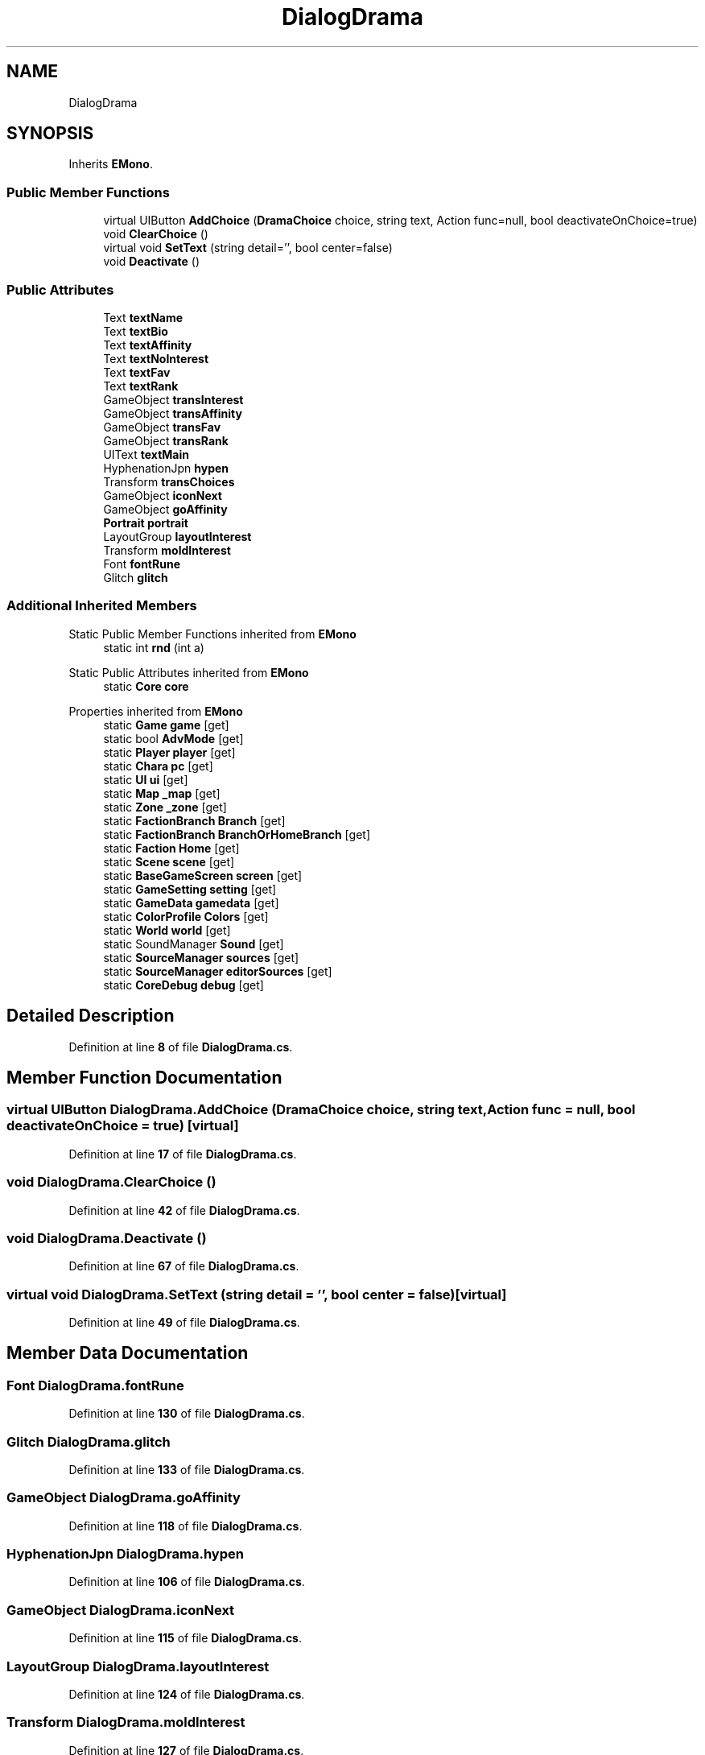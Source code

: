 .TH "DialogDrama" 3 "Elin Modding Docs Doc" \" -*- nroff -*-
.ad l
.nh
.SH NAME
DialogDrama
.SH SYNOPSIS
.br
.PP
.PP
Inherits \fBEMono\fP\&.
.SS "Public Member Functions"

.in +1c
.ti -1c
.RI "virtual UIButton \fBAddChoice\fP (\fBDramaChoice\fP choice, string text, Action func=null, bool deactivateOnChoice=true)"
.br
.ti -1c
.RI "void \fBClearChoice\fP ()"
.br
.ti -1c
.RI "virtual void \fBSetText\fP (string detail='', bool center=false)"
.br
.ti -1c
.RI "void \fBDeactivate\fP ()"
.br
.in -1c
.SS "Public Attributes"

.in +1c
.ti -1c
.RI "Text \fBtextName\fP"
.br
.ti -1c
.RI "Text \fBtextBio\fP"
.br
.ti -1c
.RI "Text \fBtextAffinity\fP"
.br
.ti -1c
.RI "Text \fBtextNoInterest\fP"
.br
.ti -1c
.RI "Text \fBtextFav\fP"
.br
.ti -1c
.RI "Text \fBtextRank\fP"
.br
.ti -1c
.RI "GameObject \fBtransInterest\fP"
.br
.ti -1c
.RI "GameObject \fBtransAffinity\fP"
.br
.ti -1c
.RI "GameObject \fBtransFav\fP"
.br
.ti -1c
.RI "GameObject \fBtransRank\fP"
.br
.ti -1c
.RI "UIText \fBtextMain\fP"
.br
.ti -1c
.RI "HyphenationJpn \fBhypen\fP"
.br
.ti -1c
.RI "Transform \fBtransChoices\fP"
.br
.ti -1c
.RI "GameObject \fBiconNext\fP"
.br
.ti -1c
.RI "GameObject \fBgoAffinity\fP"
.br
.ti -1c
.RI "\fBPortrait\fP \fBportrait\fP"
.br
.ti -1c
.RI "LayoutGroup \fBlayoutInterest\fP"
.br
.ti -1c
.RI "Transform \fBmoldInterest\fP"
.br
.ti -1c
.RI "Font \fBfontRune\fP"
.br
.ti -1c
.RI "Glitch \fBglitch\fP"
.br
.in -1c
.SS "Additional Inherited Members"


Static Public Member Functions inherited from \fBEMono\fP
.in +1c
.ti -1c
.RI "static int \fBrnd\fP (int a)"
.br
.in -1c

Static Public Attributes inherited from \fBEMono\fP
.in +1c
.ti -1c
.RI "static \fBCore\fP \fBcore\fP"
.br
.in -1c

Properties inherited from \fBEMono\fP
.in +1c
.ti -1c
.RI "static \fBGame\fP \fBgame\fP\fR [get]\fP"
.br
.ti -1c
.RI "static bool \fBAdvMode\fP\fR [get]\fP"
.br
.ti -1c
.RI "static \fBPlayer\fP \fBplayer\fP\fR [get]\fP"
.br
.ti -1c
.RI "static \fBChara\fP \fBpc\fP\fR [get]\fP"
.br
.ti -1c
.RI "static \fBUI\fP \fBui\fP\fR [get]\fP"
.br
.ti -1c
.RI "static \fBMap\fP \fB_map\fP\fR [get]\fP"
.br
.ti -1c
.RI "static \fBZone\fP \fB_zone\fP\fR [get]\fP"
.br
.ti -1c
.RI "static \fBFactionBranch\fP \fBBranch\fP\fR [get]\fP"
.br
.ti -1c
.RI "static \fBFactionBranch\fP \fBBranchOrHomeBranch\fP\fR [get]\fP"
.br
.ti -1c
.RI "static \fBFaction\fP \fBHome\fP\fR [get]\fP"
.br
.ti -1c
.RI "static \fBScene\fP \fBscene\fP\fR [get]\fP"
.br
.ti -1c
.RI "static \fBBaseGameScreen\fP \fBscreen\fP\fR [get]\fP"
.br
.ti -1c
.RI "static \fBGameSetting\fP \fBsetting\fP\fR [get]\fP"
.br
.ti -1c
.RI "static \fBGameData\fP \fBgamedata\fP\fR [get]\fP"
.br
.ti -1c
.RI "static \fBColorProfile\fP \fBColors\fP\fR [get]\fP"
.br
.ti -1c
.RI "static \fBWorld\fP \fBworld\fP\fR [get]\fP"
.br
.ti -1c
.RI "static SoundManager \fBSound\fP\fR [get]\fP"
.br
.ti -1c
.RI "static \fBSourceManager\fP \fBsources\fP\fR [get]\fP"
.br
.ti -1c
.RI "static \fBSourceManager\fP \fBeditorSources\fP\fR [get]\fP"
.br
.ti -1c
.RI "static \fBCoreDebug\fP \fBdebug\fP\fR [get]\fP"
.br
.in -1c
.SH "Detailed Description"
.PP 
Definition at line \fB8\fP of file \fBDialogDrama\&.cs\fP\&.
.SH "Member Function Documentation"
.PP 
.SS "virtual UIButton DialogDrama\&.AddChoice (\fBDramaChoice\fP choice, string text, Action func = \fRnull\fP, bool deactivateOnChoice = \fRtrue\fP)\fR [virtual]\fP"

.PP
Definition at line \fB17\fP of file \fBDialogDrama\&.cs\fP\&.
.SS "void DialogDrama\&.ClearChoice ()"

.PP
Definition at line \fB42\fP of file \fBDialogDrama\&.cs\fP\&.
.SS "void DialogDrama\&.Deactivate ()"

.PP
Definition at line \fB67\fP of file \fBDialogDrama\&.cs\fP\&.
.SS "virtual void DialogDrama\&.SetText (string detail = \fR''\fP, bool center = \fRfalse\fP)\fR [virtual]\fP"

.PP
Definition at line \fB49\fP of file \fBDialogDrama\&.cs\fP\&.
.SH "Member Data Documentation"
.PP 
.SS "Font DialogDrama\&.fontRune"

.PP
Definition at line \fB130\fP of file \fBDialogDrama\&.cs\fP\&.
.SS "Glitch DialogDrama\&.glitch"

.PP
Definition at line \fB133\fP of file \fBDialogDrama\&.cs\fP\&.
.SS "GameObject DialogDrama\&.goAffinity"

.PP
Definition at line \fB118\fP of file \fBDialogDrama\&.cs\fP\&.
.SS "HyphenationJpn DialogDrama\&.hypen"

.PP
Definition at line \fB106\fP of file \fBDialogDrama\&.cs\fP\&.
.SS "GameObject DialogDrama\&.iconNext"

.PP
Definition at line \fB115\fP of file \fBDialogDrama\&.cs\fP\&.
.SS "LayoutGroup DialogDrama\&.layoutInterest"

.PP
Definition at line \fB124\fP of file \fBDialogDrama\&.cs\fP\&.
.SS "Transform DialogDrama\&.moldInterest"

.PP
Definition at line \fB127\fP of file \fBDialogDrama\&.cs\fP\&.
.SS "\fBPortrait\fP DialogDrama\&.portrait"

.PP
Definition at line \fB121\fP of file \fBDialogDrama\&.cs\fP\&.
.SS "Text DialogDrama\&.textAffinity"

.PP
Definition at line \fB79\fP of file \fBDialogDrama\&.cs\fP\&.
.SS "Text DialogDrama\&.textBio"

.PP
Definition at line \fB76\fP of file \fBDialogDrama\&.cs\fP\&.
.SS "Text DialogDrama\&.textFav"

.PP
Definition at line \fB85\fP of file \fBDialogDrama\&.cs\fP\&.
.SS "UIText DialogDrama\&.textMain"

.PP
Definition at line \fB103\fP of file \fBDialogDrama\&.cs\fP\&.
.SS "Text DialogDrama\&.textName"

.PP
Definition at line \fB73\fP of file \fBDialogDrama\&.cs\fP\&.
.SS "Text DialogDrama\&.textNoInterest"

.PP
Definition at line \fB82\fP of file \fBDialogDrama\&.cs\fP\&.
.SS "Text DialogDrama\&.textRank"

.PP
Definition at line \fB88\fP of file \fBDialogDrama\&.cs\fP\&.
.SS "GameObject DialogDrama\&.transAffinity"

.PP
Definition at line \fB94\fP of file \fBDialogDrama\&.cs\fP\&.
.SS "Transform DialogDrama\&.transChoices"

.PP
Definition at line \fB109\fP of file \fBDialogDrama\&.cs\fP\&.
.SS "GameObject DialogDrama\&.transFav"

.PP
Definition at line \fB97\fP of file \fBDialogDrama\&.cs\fP\&.
.SS "GameObject DialogDrama\&.transInterest"

.PP
Definition at line \fB91\fP of file \fBDialogDrama\&.cs\fP\&.
.SS "GameObject DialogDrama\&.transRank"

.PP
Definition at line \fB100\fP of file \fBDialogDrama\&.cs\fP\&.

.SH "Author"
.PP 
Generated automatically by Doxygen for Elin Modding Docs Doc from the source code\&.
